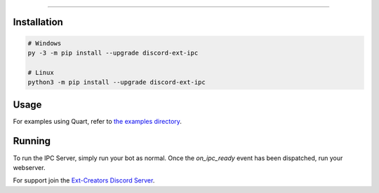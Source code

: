 .. raw:: html

    <p align="center">
        <a href="https://github.com/Ext-Creators/discord-ext-ipc/actions?query=workflow%3AAnalyze+event%3Apush">
            <img alt="Analyze Status"
                 src="https://github.com/Ext-Creators/discord-ext-ipc/workflows/Analyze/badge.svg?event=push" />
        </a>

        <a href="https://github.com/Ext-Creators/discord-ext-ipc/actions?query=workflow%3ABuild+event%3Apush">
            <img alt="Build Status"
                 src="https://github.com/Ext-Creators/discord-ext-ipc/workflows/Build/badge.svg?event=push" />
        </a>

        <a href="https://github.com/Ext-Creators/discord-ext-ipc/actions?query=workflow%3ALint+event%3Apush">
            <img alt="Lint Status"
                 src="https://github.com/Ext-Creators/discord-ext-ipc/workflows/Lint/badge.svg?event=push" />
        </a>
    </p>

----------

.. raw:: html

    <h1 align="center">discord-ext-ipc</h1>
    <p align="center">A discord.py extension for inter-process communication.</p>


Installation
------------

.. code-block:: sh

    # Windows
    py -3 -m pip install --upgrade discord-ext-ipc

    # Linux
    python3 -m pip install --upgrade discord-ext-ipc


Usage
-----

For examples using Quart, refer to `the examples directory <https://github.com/Ext-Creators/discord-ext-ipc/tree/master/examples>`_.


Running
-------

To run the IPC Server, simply run your bot as normal. Once the `on_ipc_ready` event has been dispatched, run your webserver.

For support join the `Ext-Creators Discord Server <https://discord.gg/h3q42Er>`_.
